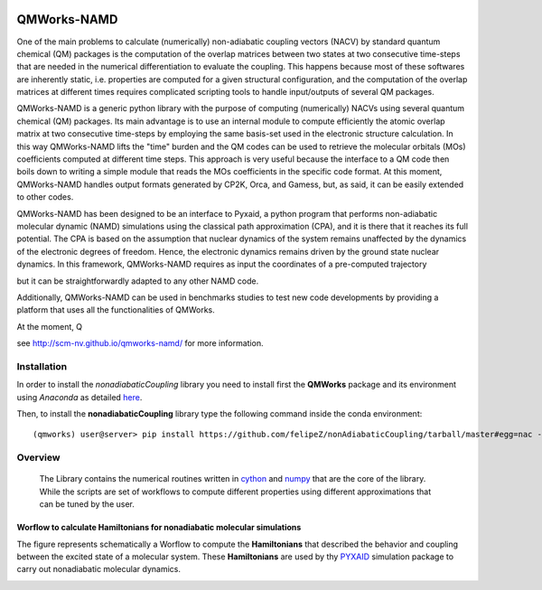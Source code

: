 
.. image:: https://travis-ci.org/felipeZ/nonAdiabaticCoupling.svg?branch=master
    :target: https://travis-ci.org/felipeZ/nonAdiabaticCoupling
.. image:: https://img.shields.io/github/license/felipeZ/nonAdiabaticCoupling.svg?maxAge=2592000
    :target: https://github.com/felipeZ/nonAdiabaticCoupling/blob/master/LICENSE
.. image:: https://img.shields.io/github/release/felipeZ/nonAdiabaticCoupling.svg
    :target: https://github.com/felipeZ/nonAdiabaticCoupling/releases
.. image:: https://img.shields.io/badge/python-3.5-blue.svg
.. image:: https://img.shields.io/codacy/grade/e27821fb6289410b8f58338c7e0bc686.svg?maxAge=2592000
    :target: https://www.codacy.com/app/tifonzafel/nonAdiabaticCoupling/dashboard
====================
QMWorks-NAMD
====================

One of the main problems to calculate (numerically) non-adiabatic coupling vectors (NACV) by standard quantum chemical (QM) packages is the computation of the overlap matrices between two states at two consecutive time-steps that are needed in the numerical differentiation to evaluate the coupling. This happens because  most of these softwares are inherently static, i.e. properties are computed for a given structural configuration, and the computation of the overlap matrices at different times requires complicated scripting tools to handle input/outputs of several QM packages. 

QMWorks-NAMD is a generic python library with the purpose of computing (numerically) NACVs using several quantum chemical (QM) packages. Its main advantage  is to use an internal module to compute efficiently the atomic overlap matrix at two consecutive time-steps by employing the same basis-set used in the electronic structure calculation. In this way QMWorks-NAMD lifts the "time" burden and the QM codes can be used to retrieve the molecular orbitals (MOs) coefficients computed at different time steps. This approach is very useful because the interface to a QM code then boils down to writing a simple module that reads the MOs coefficients in the specific code format. At this moment, QMWorks-NAMD handles output formats generated by CP2K, Orca, and Gamess, but, as said, it can be easily extended to other codes. 

QMWorks-NAMD has been designed to be an interface to Pyxaid, a python program that performs non-adiabatic molecular dynamic (NAMD) simulations using the classical path approximation (CPA), and it is there that it reaches its full potential. The CPA is based on the assumption that nuclear dynamics of the system remains unaffected by the dynamics of the electronic degrees of freedom. Hence, the electronic dynamics remains driven by the ground state nuclear dynamics. In this framework, QMWorks-NAMD requires as input the coordinates of a pre-computed trajectory  

but it can be straightforwardly adapted to any other NAMD code.

Additionally, QMWorks-NAMD can be used in benchmarks studies to test new code developments by providing a platform that uses all the functionalities of QMWorks.    


At the moment, Q  


see http://scm-nv.github.io/qmworks-namd/ for more information.
 
Installation
============

In order to install the *nonadiabaticCoupling* library you need to install first the **QMWorks** package and its environment using *Anaconda* as detailed here_.

.. _here: https://github.com/SCM-NV/qmworks

Then,  to install the **nonadiabaticCoupling** library type the following command inside the conda environment::

  (qmworks) user@server> pip install https://github.com/felipeZ/nonAdiabaticCoupling/tarball/master#egg=nac --upgrade

Overview
========
 The Library contains the numerical routines written in cython_ and numpy_ that are the core of the library. While the scripts are set of workflows to compute different properties using different approximations that can be tuned by the user.

.. _cython: http://cython.org
.. _numpy: http://www.numpy.org

Worflow to calculate Hamiltonians for nonadiabatic molecular simulations
************************************************************************
The figure represents schematically a Worflow to compute the **Hamiltonians** that described the behavior and coupling between the excited state of a molecular system. These **Hamiltonians** are used by thy PYXAID_ simulation package to carry out nonadiabatic molecular dynamics.

.. image:: docs/images/nac_worflow.png

.. _PYXAID: https://www.acsu.buffalo.edu/~alexeyak/pyxaid/overview.html
